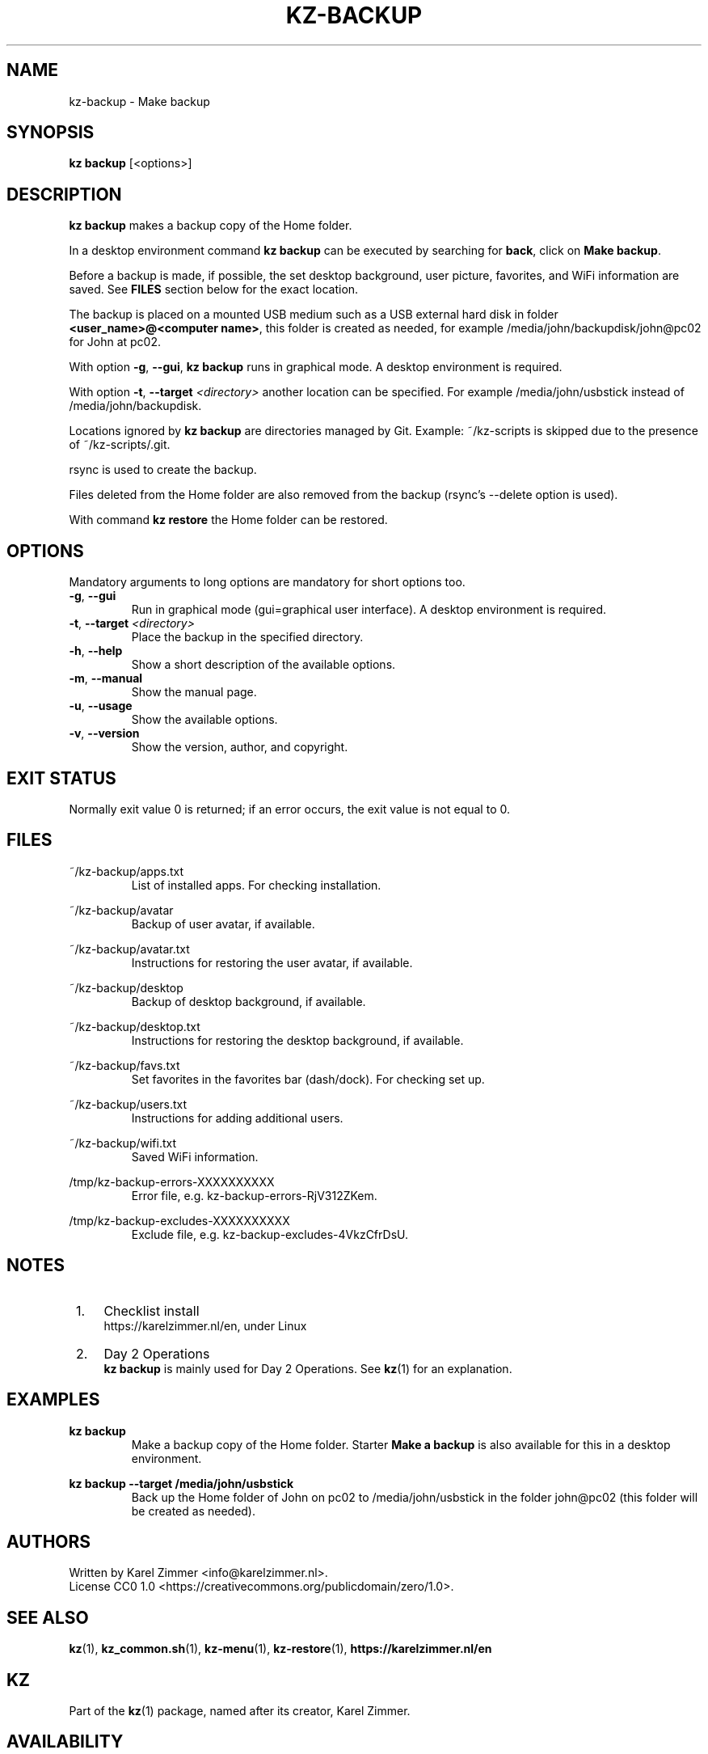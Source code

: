 .\"############################################################################
.\"# SPDX-FileComment: Man page for kz-backup
.\"#
.\"# SPDX-FileCopyrightText: Karel Zimmer <info@karelzimmer.nl>
.\"# SPDX-License-Identifier: CC0-1.0
.\"############################################################################
.\"
.TH "KZ-BACKUP" "1" "4.2.1" "Kz" "Kz Manual"
.\"
.\"
.SH NAME
kz-backup \- Make backup
.\"
.\"
.SH SYNOPSIS
.B kz backup
[<options>]
.\"
.\"
.SH DESCRIPTION
\fBkz backup\fR makes a backup copy of the Home folder.
.sp
In a desktop environment command \fBkz backup\fR can be executed by
searching for \fBback\fR, click on \fBMake backup\fR.
.sp
Before a backup is made, if possible, the set desktop background, user picture,
favorites, and WiFi information are saved. See \fBFILES\fR section below for
the exact location.
.sp
The backup is placed on a mounted USB medium such as a USB external hard disk
in folder \fB<user_name>@<computer name>\fR, this folder is created as needed,
for example /media/john/backupdisk/john@pc02 for John at pc02.
.sp
With option \fB-g\fR, \fB--gui\fR, \fBkz backup\fR runs in graphical mode. A
desktop environment is required.
.sp
With option \fB-t\fR, \fB--target\fR \fI<directory>\fR another location can be
specified. For example /media/john/usbstick instead of /media/john/backupdisk.
.sp
Locations ignored by \fBkz backup\fR are directories managed by Git.
Example: ~/kz-scripts is skipped due to the presence of ~/kz-scripts/.git.
.sp
rsync is used to create the backup.
.sp
Files deleted from the Home folder are also removed from the backup (rsync's
--delete option is used).
.sp
With command \fBkz restore\fR the Home folder can be restored.
.\"
.\"
.SH OPTIONS
Mandatory arguments to long options are mandatory for short options too.
.TP
\fB-g\fR, \fB--gui\fR
Run in graphical mode (gui=graphical user interface). A desktop environment is
required.
.TP
\fB-t\fR, \fB--target \fI<directory>\fR
Place the backup in the specified directory.
.TP
\fB-h\fR, \fB--help\fR
Show a short description of the available options.
.TP
\fB-m\fR, \fB--manual\fR
Show the manual page.
.TP
\fB-u\fR, \fB--usage\fR
Show the available options.
.TP
\fB-v\fR, \fB--version\fR
Show the version, author, and copyright.
.\"
.\"
.SH EXIT STATUS
Normally exit value 0 is returned; if an error occurs, the exit value is not
equal to 0.
.\"
.\"
.SH FILES
~/kz-backup/apps.txt
.RS
List of installed apps. For checking installation.
.RE
.sp
~/kz-backup/avatar
.RS
Backup of user avatar, if available.
.RE
.sp
~/kz-backup/avatar.txt
.RS
Instructions for restoring the user avatar, if available.
.RE
.sp
~/kz-backup/desktop
.RS
Backup of desktop background, if available.
.RE
.sp
~/kz-backup/desktop.txt
.RS
Instructions for restoring the desktop background, if available.
.RE
.sp
~/kz-backup/favs.txt
.RS
Set favorites in the favorites bar (dash/dock). For checking set up.
.RE
.sp
~/kz-backup/users.txt
.RS
Instructions for adding additional users.
.RE
.sp
~/kz-backup/wifi.txt
.RS
Saved WiFi information.
.RE
.sp
/tmp/kz-backup-errors-XXXXXXXXXX
.RS
Error file, e.g. kz-backup-errors-RjV312ZKem.
.RE
.sp
/tmp/kz-backup-excludes-XXXXXXXXXX
.RS
Exclude file, e.g. kz-backup-excludes-4VkzCfrDsU.
.RE
.\"
.\"
.SH NOTES
.IP " 1." 4
Checklist install
.RS 4
https://karelzimmer.nl/en, under Linux
.RE
.IP " 2." 4
Day 2 Operations
.RS 4
\fBkz backup\fR is mainly used for Day 2 Operations. See \fBkz\fR(1) for an
explanation.
.RE
.\"
.\"
.SH EXAMPLES
.sp
\fBkz backup\fR
.RS
Make a backup copy of the Home folder.
Starter \fBMake a backup\fR is also available for this in a desktop
environment.
.RE
.sp
\fBkz backup --target /media/john/usbstick\fR
.RS
Back up the Home folder of John on pc02 to /media/john/usbstick in the folder
john@pc02 (this folder will be created as needed).
.RE
.\"
.\"
.SH AUTHORS
Written by Karel Zimmer <info@karelzimmer.nl>.
.br
License CC0 1.0 <https://creativecommons.org/publicdomain/zero/1.0>.
.\"
.\"
.SH SEE ALSO
\fBkz\fR(1),
\fBkz_common.sh\fR(1),
\fBkz-menu\fR(1),
\fBkz-restore\fR(1),
\fBhttps://karelzimmer.nl/en\fR
.\"
.\"
.SH KZ
Part of the \fBkz\fR(1) package, named after its creator, Karel Zimmer.
.\"
.\"
.SH AVAILABILITY
Command \fBkz backup\fR is part of the \fBkz\fR package and is available on
Karel Zimmer's website <https://karelzimmer.nl/en>, under Linux.
